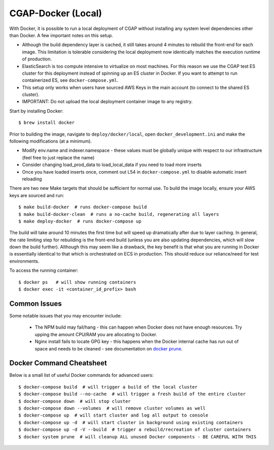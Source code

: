 CGAP-Docker (Local)
===================

With Docker, it is possible to run a local deployment of CGAP without installing any system level
dependencies other than Docker. A few important notes on this setup.

* Although the build dependency layer is cached, it still takes around 4 minutes to rebuild the front-end for each image. This limitation is tolerable considering the local deployment now identically matches the execution runtime of production.
* ElasticSearch is too compute intensive to virtualize on most machines. For this reason we use the CGAP test ES cluster for this deployment instead of spinning up an ES cluster in Docker. If you want to attempt to run containerized ES, see ``docker-compose.yml``.
* This setup only works when users have sourced AWS Keys in the main account (to connect to the shared ES cluster).
* IMPORTANT: Do not upload the local deployment container image to any registry.


Start by installing Docker::

    $ brew install docker


Prior to building the image, navigate to ``deploy/docker/local``, open ``docker_development.ini`` and make the following modifications (at a minimum).

* Modify env.name and indexer.namespace - these values must be globally unique with respect to our infrastructure (feel free to just replace the name)
* Consider changing load_prod_data to load_local_data if you need to load more inserts
* Once you have loaded inserts once, comment out L54 in ``docker-compose.yml`` to disable automatic insert reloading

There are two new Make targets that should be sufficient for normal use. To build the image locally, ensure your AWS keys are sourced and run::

    $ make build-docker  # runs docker-compose build
    $ make build-docker-clean  # runs a no-cache build, regenerating all layers
    $ make deploy-docker  # runs docker-compose up

The build will take around 10 minutes the first time but will speed up dramatically after due to layer caching. In general, the rate limiting step for rebuilding is the front-end build (unless you are also updating dependencies, which will slow down the build further). Although this may seem like a drawback, the key benefit is that what you are running in Docker is essentially identical to that which is orchestrated on ECS in production. This should reduce our reliance/need for test environments.


To access the running container::

    $ docker ps   # will show running containers
    $ docker exec -it <container_id_prefix> bash


Common Issues
^^^^^^^^^^^^^

Some notable issues that you may encounter include:

    * The NPM build may fail/hang - this can happen when Docker does not have enough resources. Try upping the amount CPU/RAM you are allocating to Docker.
    * Nginx install fails to locate GPG key - this happens when the Docker internal cache has run out of space and needs to be cleaned - see documentation on `docker prune <https://docs.docker.com/config/pruning/.>`_.


Docker Command Cheatsheet
^^^^^^^^^^^^^^^^^^^^^^^^^

Below is a small list of useful Docker commands for advanced users::

    $ docker-compose build  # will trigger a build of the local cluster
    $ docker-compose build --no-cache  # will trigger a fresh build of the entire cluster
    $ docker-compose down  # will stop cluster
    $ docker-compose down --volumes  # will remove cluster volumes as well
    $ docker-compose up  # will start cluster and log all output to console
    $ docker-compose up -d  # will start cluster in background using existing containers
    $ docker-compose up -d -V --build  # trigger a rebuild/recreation of cluster containers
    $ docker system prune  # will cleanup ALL unused Docker components - BE CAREFUL WITH THIS
